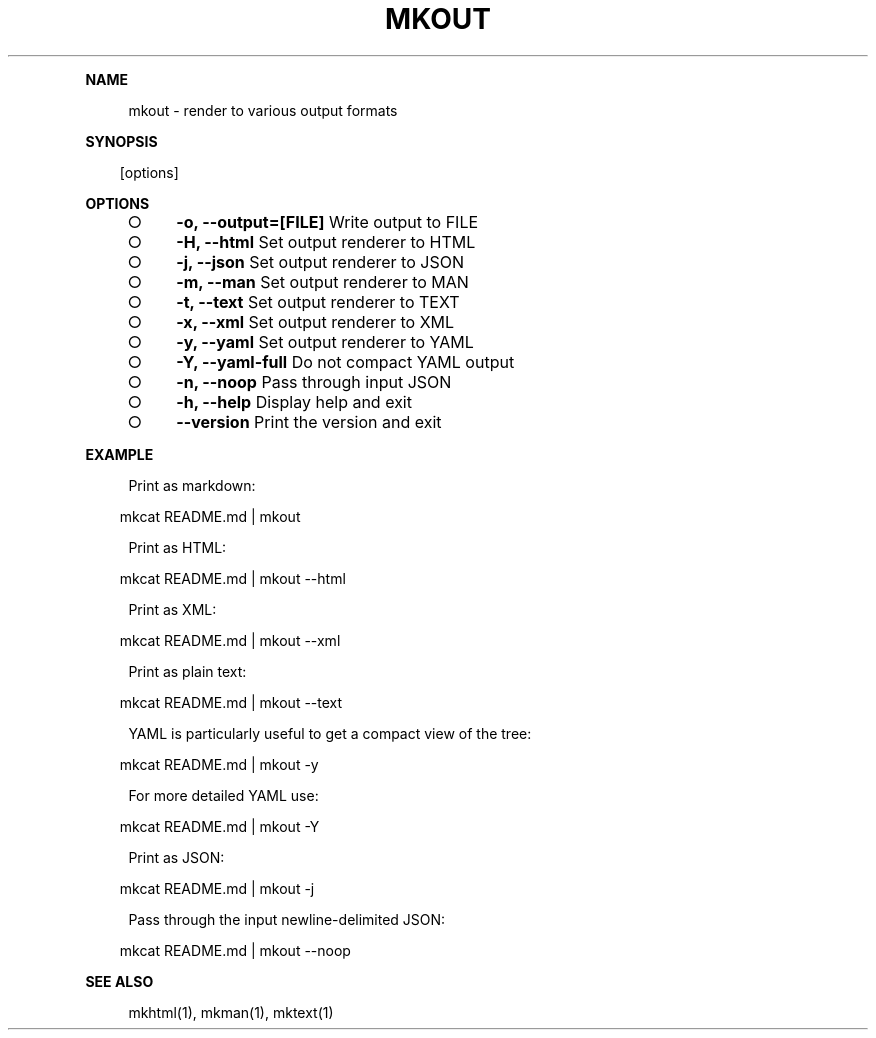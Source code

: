 .\" Generated by mkdoc on Mon Apr 18 2016 10:30:29 GMT+0800 (WITA)
.TH "MKOUT" "1" "April, 2016" "mkout 1.0" "User Commands"
.de nl
.sp 0
..
.de hr
.sp 1
.nf
.ce
.in 4
\l’80’
.fi
..
.de h1
.RE
.sp 1
\fB\\$1\fR
.RS 4
..
.de h2
.RE
.sp 1
.in 4
\fB\\$1\fR
.RS 6
..
.de h3
.RE
.sp 1
.in 6
\fB\\$1\fR
.RS 8
..
.de h4
.RE
.sp 1
.in 8
\fB\\$1\fR
.RS 10
..
.de h5
.RE
.sp 1
.in 10
\fB\\$1\fR
.RS 12
..
.de h6
.RE
.sp 1
.in 12
\fB\\$1\fR
.RS 14
..
.h1 "NAME"
.P
mkout \- render to various output formats
.nl
.h1 "SYNOPSIS"
.PP
.in 10
[options]
.h1 "OPTIONS"
.BL
.IP "\[ci]" 4
\fB\-o, \-\-output=[FILE]\fR Write output to FILE
.nl
.IP "\[ci]" 4
\fB\-H, \-\-html\fR Set output renderer to HTML
.nl
.IP "\[ci]" 4
\fB\-j, \-\-json\fR Set output renderer to JSON
.nl
.IP "\[ci]" 4
\fB\-m, \-\-man\fR Set output renderer to MAN
.nl
.IP "\[ci]" 4
\fB\-t, \-\-text\fR Set output renderer to TEXT
.nl
.IP "\[ci]" 4
\fB\-x, \-\-xml\fR Set output renderer to XML
.nl
.IP "\[ci]" 4
\fB\-y, \-\-yaml\fR Set output renderer to YAML
.nl
.IP "\[ci]" 4
\fB\-Y, \-\-yaml\-full\fR Do not compact YAML output
.nl
.IP "\[ci]" 4
\fB\-n, \-\-noop\fR Pass through input JSON
.nl
.IP "\[ci]" 4
\fB\-h, \-\-help\fR Display help and exit
.nl
.IP "\[ci]" 4
\fB\-\-version\fR Print the version and exit
.nl
.EL
.h1 "EXAMPLE"
.P
Print as markdown:
.nl
.PP
.in 10
mkcat README.md | mkout
.br

.P
Print as HTML:
.nl
.PP
.in 10
mkcat README.md | mkout \-\-html
.br

.P
Print as XML:
.nl
.PP
.in 10
mkcat README.md | mkout \-\-xml
.br

.P
Print as plain text:
.nl
.PP
.in 10
mkcat README.md | mkout \-\-text
.br

.P
YAML is particularly useful to get a compact view of the tree:
.nl
.PP
.in 10
mkcat README.md | mkout \-y
.br

.P
For more detailed YAML use:
.nl
.PP
.in 10
mkcat README.md | mkout \-Y
.br

.P
Print as JSON:
.nl
.PP
.in 10
mkcat README.md | mkout \-j
.br

.P
Pass through the input newline\-delimited JSON:
.nl
.PP
.in 10
mkcat README.md | mkout \-\-noop
.br

.h1 "SEE ALSO"
.P
mkhtml(1), mkman(1), mktext(1)
.nl